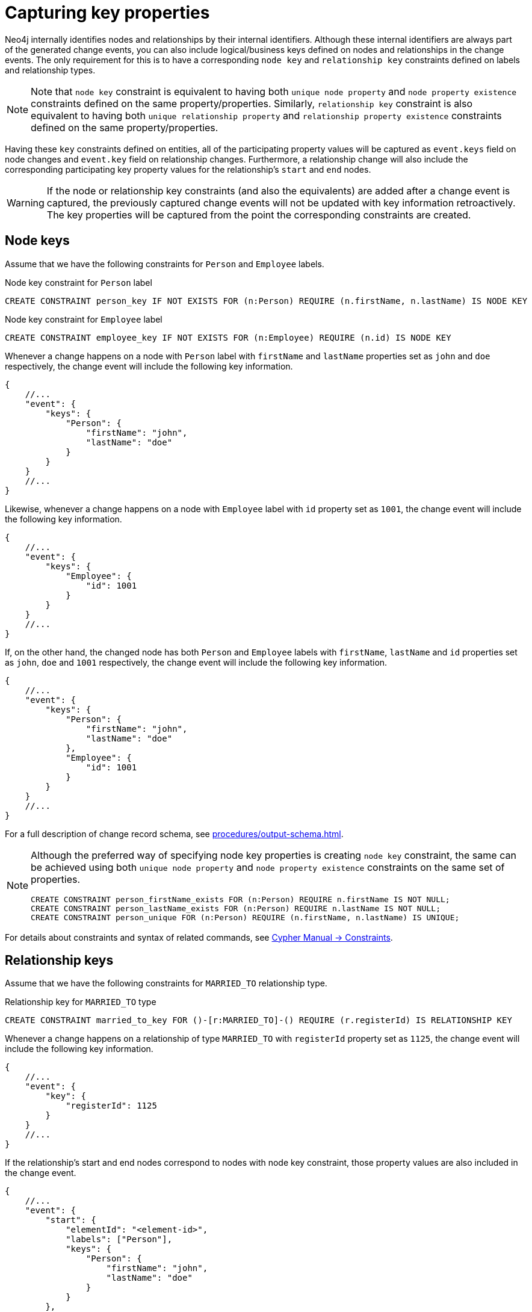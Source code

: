 [[change-data-capture-constraints]]
= Capturing key properties

Neo4j internally identifies nodes and relationships by their internal identifiers.
Although these internal identifiers are always part of the generated change events, you can also include logical/business keys defined on nodes and relationships in the change events.
The only requirement for this is to have a corresponding `node key` and `relationship key` constraints defined on labels and relationship types.

[NOTE]
====
Note that `node key` constraint is equivalent to having both `unique node property` and `node property existence` constraints defined on the same property/properties.
Similarly, `relationship key` constraint is also equivalent to having both `unique relationship property` and `relationship property existence` constraints defined on the same property/properties.
====

Having these `key` constraints defined on entities, all of the participating property values will be captured as `event.keys` field on node changes and `event.key` field on relationship changes.
Furthermore, a relationship change will also include the corresponding participating key property values for the relationship's `start` and `end` nodes.

[WARNING]
====
If the node or relationship key constraints (and also the equivalents) are added after a change event is captured, the previously captured change events will not be updated with key information retroactively.
The key properties will be captured from the point the corresponding constraints are created.
====

== Node keys

Assume that we have the following constraints for `Person` and `Employee` labels.

.Node key constraint for `Person` label
[source, cypher]
----
CREATE CONSTRAINT person_key IF NOT EXISTS FOR (n:Person) REQUIRE (n.firstName, n.lastName) IS NODE KEY
----

.Node key constraint for `Employee` label
[source, cypher]
----
CREATE CONSTRAINT employee_key IF NOT EXISTS FOR (n:Employee) REQUIRE (n.id) IS NODE KEY
----

Whenever a change happens on a node with `Person` label with `firstName` and `lastName` properties set as `john` and `doe` respectively, the change event will include the following key information.

[source, json]
----
{
    //...
    "event": {
        "keys": {
            "Person": {
                "firstName": "john",
                "lastName": "doe"
            }
        }
    }
    //...
}
----

Likewise, whenever a change happens on a node with `Employee` label with `id` property set as `1001`, the change event will include the following key information.

[source, json]
----
{
    //...
    "event": {
        "keys": {
            "Employee": {
                "id": 1001
            }
        }
    }
    //...
}
----

If, on the other hand, the changed node has both `Person` and `Employee` labels with `firstName`, `lastName` and `id` properties set as `john`, `doe` and `1001` respectively, the change event will include the following key information.

[source, json]
----
{
    //...
    "event": {
        "keys": {
            "Person": {
                "firstName": "john",
                "lastName": "doe"
            },
            "Employee": {
                "id": 1001
            }
        }
    }
    //...
}
----

For a full description of change record schema, see xref:procedures/output-schema.adoc[].

[NOTE]
====
Although the preferred way of specifying node key properties is creating `node key` constraint, the same can be achieved using both `unique node property` and `node property existence` constraints on the same set of properties.

[source, cypher]
----
CREATE CONSTRAINT person_firstName_exists FOR (n:Person) REQUIRE n.firstName IS NOT NULL;
CREATE CONSTRAINT person_lastName_exists FOR (n:Person) REQUIRE n.lastName IS NOT NULL;
CREATE CONSTRAINT person_unique FOR (n:Person) REQUIRE (n.firstName, n.lastName) IS UNIQUE;
----
====

For details about constraints and syntax of related commands, see link:{neo4j-docs-base-uri}/cypher-manual/{page-version}/constraints[Cypher Manual -> Constraints].

== Relationship keys

Assume that we have the following constraints for `MARRIED_TO` relationship type.

.Relationship key for `MARRIED_TO` type
[source, cypher]
----
CREATE CONSTRAINT married_to_key FOR ()-[r:MARRIED_TO]-() REQUIRE (r.registerId) IS RELATIONSHIP KEY
----

Whenever a change happens on a relationship of type `MARRIED_TO` with `registerId` property set as `1125`, the change event will include the following key information.

[source, json]
----
{
    //...
    "event": {
        "key": {
            "registerId": 1125
        }
    }
    //...
}
----

If the relationship's start and end nodes correspond to nodes with node key constraint, those property values are also included in the change event.

[source, json, role=nocollapse]
----
{
    //...
    "event": {
        "start": {
            "elementId": "<element-id>",
            "labels": ["Person"],
            "keys": {
                "Person": {
                    "firstName": "john",
                    "lastName": "doe"
                }
            }
        },
        "end": {
            "elementId": "<element-id>",
            "labels": ["Person"],
            "keys": {
                "Person": {
                    "firstName": "mary",
                    "lastName": "doe"
                }
            }
        },
        "key": {
            "registerId": 1125
        }
    }
    //...
}
----

For a full description of change record schema, see xref:procedures/output-schema.adoc[].

[NOTE]
====
Although the preferred way of specifying relationship key properties is creating `relationship key` constraint, the same can be achieved using both `unique relationship property` and `relationship property existence` constraints on the same set of properties.

[source, cypher]
----
CREATE CONSTRAINT married_to_registerId_exists FOR ()-[r:MARRIED_TO]-() REQUIRE (r.registerId) IS NOT NULL;
CREATE CONSTRAINT married_to_registerId_unique FOR ()-[r:MARRIED_TO]-() REQUIRE (r.registerId) IS UNIQUE;
----
====

For details about constraints and syntax of related commands, see link:{neo4j-docs-base-uri}/cypher-manual/{page-version}/constraints[Cypher Manual -> Constraints].
